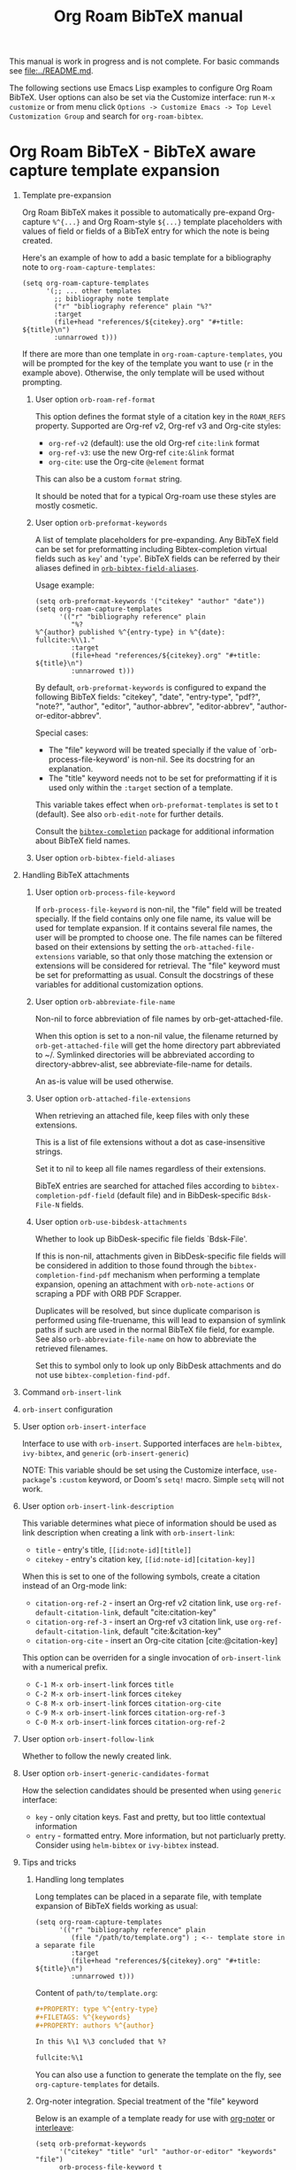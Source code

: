 #+TITLE: Org Roam BibTeX manual
#+STARTUP: entitiesplain noindent
#+OPTIONS: ^:nil todo:nil tags:nil num:2 H:1 prop:nil p:t broken-links:mark

This manual is work in progress and is not complete.  For basic commands see
[[file:../README.md]].

The following sections use Emacs Lisp examples to configure Org Roam
BibTeX. User options can also be set via the Customize interface: run =M-x
customize= or from menu click =Options -> Customize Emacs -> Top Level
Customization Group= and search for =org-roam-bibtex=.

* Org Roam BibTeX - BibTeX aware capture template expansion
:PROPERTIES:
:CUSTOM_ID: org-roam-bibtex---bibtex-aware-capture-template-expansion
:END:
** Template pre-expansion
:PROPERTIES:
:CUSTOM_ID: templates
:END:

Org Roam BibTeX makes it possible to automatically pre-expand Org-capture
=%^{...}= and Org Roam-style =${...}= template placeholders with values of
field or fields of a BibTeX entry for which the note is being created.

Here's an example of how to add a basic template for a bibliography note to
=org-roam-capture-templates=:

#+begin_src elisp
(setq org-roam-capture-templates
      '(;; ... other templates
        ;; bibliography note template
        ("r" "bibliography reference" plain "%?"
        :target
        (file+head "references/${citekey}.org" "#+title: ${title}\n")
        :unnarrowed t)))
#+end_src

If there are more than one template in =org-roam-capture-templates=, you will
be prompted for the key of the template you want to use (=r= in the example
above).  Otherwise, the only template will be used without prompting.

*** User option =orb-roam-ref-format=

This option defines the format style of a citation key in the =ROAM_REFS=
property.  Supported are Org-ref v2, Org-ref v3 and Org-cite styles:

- =org-ref-v2= (default): use the old Org-ref =cite:link= format
- =org-ref-v3=: use the new Org-ref =cite:&link= format
- =org-cite=: use the Org-cite =@element= format

This can also be a custom =format= string.

It should be noted that for a typical Org-roam use these styles are mostly
cosmetic.

*** User option =orb-preformat-keywords=
:PROPERTIES:
:CUSTOM_ID: orb-preformat-keywords
:END:

A list of template placeholders for pre-expanding. Any BibTeX field can be set
for preformatting including Bibtex-completion virtual fields such as =key=' and
'=type='. BibTeX fields can be referred by their aliases defined in
[[#orb-bibtex-field-aliases][=orb-bibtex-field-aliases=]].

Usage example:

#+begin_src elisp
(setq orb-preformat-keywords '("citekey" "author" "date"))
(setq org-roam-capture-templates
      '(("r" "bibliography reference" plain
         "%?
%^{author} published %^{entry-type} in %^{date}: fullcite:%\\1."
         :target
         (file+head "references/${citekey}.org" "#+title: ${title}\n")
         :unnarrowed t)))
#+end_src

By default, =orb-preformat-keywords= is configured to expand the following
BibTeX fields: "citekey", "date", "entry-type", "pdf?", "note?", "author",
"editor", "author-abbrev", "editor-abbrev", "author-or-editor-abbrev".

Special cases:

- The "file" keyword will be treated specially if the value of
  `orb-process-file-keyword' is non-nil. See its docstring for an
  explanation.
- The "title" keyword needs not to be set for preformatting if it is used only
  within the =:target= section of a template.

This variable takes effect when =orb-preformat-templates= is set to t
(default). See also =orb-edit-note= for further details.

Consult the [[https://github.com/tmalsburg/helm-bibtex][=bibtex-completion=]] package for additional information about BibTeX
field names.

*** User option =orb-bibtex-field-aliases=
:PROPERTIES:
:CUSTOM_ID: orb-bibtex-field-aliases
:END:

** Handling BibTeX attachments
*** User option =orb-process-file-keyword=

If =orb-process-file-keyword= is non-nil, the "file" field will be treated
specially. If the field contains only one file name, its value will be used for
template expansion. If it contains several file names, the user will be
prompted to choose one. The file names can be filtered based on their
extensions by setting the =orb-attached-file-extensions= variable, so that only
those matching the extension or extensions will be considered for
retrieval. The "file" keyword must be set for preformatting as usual. Consult
the docstrings of these variables for additional customization options.

*** User option =orb-abbreviate-file-name=

Non-nil to force abbreviation of file names by orb-get-attached-file.

When this option is set to a non-nil value, the filename returned
by =orb-get-attached-file= will get the home directory part
abbreviated to ~/.  Symlinked directories will be abbreviated
according to directory-abbrev-alist, see abbreviate-file-name
for details.

An as-is value will be used otherwise.

*** User option =orb-attached-file-extensions=

When retrieving an attached file, keep files with only these extensions.

This is a list of file extensions without a dot as case-insensitive
strings.

Set it to nil to keep all file names regardless of their extensions.

BibTeX entries are searched for attached files according to
=bibtex-completion-pdf-field= (default file) and in
BibDesk-specific =Bdsk-File-N= fields.

*** User option =orb-use-bibdesk-attachments=

Whether to look up BibDesk-specific file fields `Bdsk-File'.

If this is non-nil, attachments given in BibDesk-specific file fields will be
considered in addition to those found through the =bibtex-completion-find-pdf=
mechanism when performing a template expansion, opening an attachment with
=orb-note-actions= or scraping a PDF with ORB PDF Scrapper.

Duplicates will be resolved, but since duplicate comparison is performed using
file-truename, this will lead to expansion of symlink paths if such are used in
the normal BibTeX file field, for example.  See also =orb-abbreviate-file-name=
on how to abbreviate the retrieved filenames.

Set this to symbol only to look up only BibDesk attachments and
do not use =bibtex-completion-find-pdf=.

** Command =orb-insert-link=
** =orb-insert= configuration
:PROPERTIES:
:CUSTOM_ID: orb-insert-configuration
:END:
** User option =orb-insert-interface=
:PROPERTIES:
:CUSTOM_ID: orb-insert-interface
:END:

Interface to use with =orb-insert=. Supported interfaces are =helm-bibtex=,
=ivy-bibtex=, and =generic= (=orb-insert-generic=)

NOTE: This variable should be set using the Customize interface,
=use-package='s =:custom= keyword, or Doom's =setq!= macro.  Simple =setq= will
not work.

** User option =orb-insert-link-description=
:PROPERTIES:
:CUSTOM_ID: orb-insert-link-description
:END:

This variable determines what piece of information should be used as link
description when creating a link with =orb-insert-link=:

- =title= - entry's title, =[[id:note-id][title]]=
- =citekey= - entry's citation key, =[[id:note-id][citation-key]]=

When this is set to one of the following symbols, create a citation instead of
an Org-mode link:

- =citation-org-ref-2= - insert an Org-ref v2 citation link, use
  =org-ref-default-citation-link=, default "cite:citation-key"
- =citation-org-ref-3= - insert an Org-ref v3 citation link, use
  =org-ref-default-citation-link=, default "cite:&citation-key"
- =citation-org-cite= - insert an Org-cite citation [cite:@citation-key]

This option can be overriden for a single invocation of =orb-insert-link= with
a numerical prefix.

- =C-1 M-x orb-insert-link= forces =title=
- =C-2 M-x orb-insert-link= forces =citekey=
- =C-8 M-x orb-insert-link= forces =citation-org-cite=
- =C-9 M-x orb-insert-link= forces =citation-org-ref-3=
- =C-0 M-x orb-insert-link= forces =citation-org-ref-2=

** User option =orb-insert-follow-link=
:PROPERTIES:
:CUSTOM_ID: orb-insert-follow-link
:END:

Whether to follow the newly created link.

** User option =orb-insert-generic-candidates-format=
:PROPERTIES:
:CUSTOM_ID: orb-insert-generic-candidates-format
:END:
How the selection candidates should be presented when using =generic=
interface:

- =key= - only citation keys. Fast and pretty, but too little contextual
  information
- =entry= - formatted entry. More information, but not particluarly
  pretty. Consider using =helm-bibtex= or =ivy-bibtex= instead.

** Tips and tricks
:PROPERTIES:
:CUSTOM_ID: tips-and-tricks
:END:
*** Handling long templates
:PROPERTIES:
:CUSTOM_ID: handling-long-templates
:END:
Long templates can be placed in a separate file, with template expansion
of BibTeX fields working as usual:

#+begin_src elisp
(setq org-roam-capture-templates
      '(("r" "bibliography reference" plain
         (file "/path/to/template.org") ; <-- template store in a separate file
         :target
         (file+head "references/${citekey}.org" "#+title: ${title}\n")
         :unnarrowed t)))
#+end_src

Content of =path/to/template.org=:

#+begin_src org
,#+PROPERTY: type %^{entry-type}
,#+FILETAGS: %^{keywords}
,#+PROPERTY: authors %^{author}

In this %\1 %\3 concluded that %?

fullcite:%\1
#+end_src

You can also use a function to generate the template on the fly, see
=org-capture-templates= for details.

*** Org-noter integration. Special treatment of the "file" keyword
:PROPERTIES:
:CUSTOM_ID: org-noter-integration.-special-treatment-of-the-file-keyword
:END:

Below is an example of a template ready for use with [[https://github.com/weirdNox/org-noter][org-noter]] or [[https://github.com/rudolfochrist/interleave][interleave]]:

#+begin_src elisp
(setq orb-preformat-keywords
      '("citekey" "title" "url" "author-or-editor" "keywords" "file")
      orb-process-file-keyword t
      orb-attached-file-extensions '("pdf"))

(setq org-roam-capture-templates
      '(("r" "bibliography reference" plain
         (file "/path/to/template")
         :target
         (file+head "references/${citekey}.org" "#+title: ${title}\n"))))
#+end_src

Content of =path/to/template.org=:

#+begin_src org
- tags ::
- keywords :: %^{keywords}

,* %^{title}
:PROPERTIES:
:Custom_ID: %^{citekey}
:URL: %^{url}
:AUTHOR: %^{author-or-editor}
:NOTER_DOCUMENT: %^{file}  ; <== special file keyword: if more than one filename
:NOTER_PAGE:               ;     is available, the user will be prompted to choose
:END:
#+end_src

* ORB Note Actions - BibTeX record-related commands
:PROPERTIES:
:CUSTOM_ID: orb-note-actions---bibtex-record-related-commands
:END:
** Overview
:PROPERTIES:
:CUSTOM_ID: overview
:END:

Type =M-x orb-note-actions= or bind this command to a key such as =C-c n a= to
quickly access additional commands that take the note's BibTeX key as an input
and process it to perform some useful actions.

Note actions are divided into three groups: =default=, =extra=, and =user= set
via =orb-note-actions-default=, =orb-note-actions-extra=,
=orb-note-actions-user=, respectively. There is no big conceptual difference
between the three except that the =default= note actions are commands provided
by =bibtex-completion=, =extra= note actions are extra commands provided by
=org-roam-bibtex=, and =user= note actions are left for user customization.

** Note actions interface
:PROPERTIES:
:CUSTOM_ID: note-actions-interface
:END:
There is a number of interfaces available for displaying the available
note actions: =default= (using =completing-read=), =ido=, =ivy=, =helm=
and =hydra=. The interface can be set via the
=orb-note-actions-interface= user variable.

#+begin_example
  (setq orb-note-actions-interface 'hydra)
#+end_example

Alternatively, =orb-note-actions-interface= can be set to a custom function
that will provide completion for available note actions. The function must take
one argument CITEKEY, which is a list whose =car= is the current note's
citation key:

#+begin_example
  (setq orb-note-actions-interface #'my-orb-note-actions-interface)
#+end_example

NOTE: This variable should be set using the Customize interface,
=use-package='s =:custom= keyword, or Doom's =setq!= macro.  Simple =setq= will
not work.

#+begin_src org
:PROPERTIES:
:ID: uuid1234-...
:ROAM_REFS: cite:Doe2020
:END:
,#+title: My note
#+end_src

#+begin_example
  (defun my-orb-note-actions-interface (citekey)
    ;;; For the above note, (car citekey) => "Doe2020"
    ...)
#+end_example

** Adding new note actions
:PROPERTIES:
:CUSTOM_ID: adding-new-note-actions
:END:
To install a note action, add a cons cell of format
=(DESCRIPTION . FUNCTION)= to one of the note actions variables:

#+begin_example
  (with-eval-after-load 'orb-note-actions
    (add-to-list 'orb-note-actions-user (cons "My note action" #'my-note-action)))
#+end_example

A note action must take a single argument CITEKEY, which is a list whose
car is the current note's citation key:

#+begin_example
  (defun my-note-action (citekey)
    (let ((key (car citekey)))
      ...))
#+end_example

* ORB PDF Scrapper - Retrieve references from PDFs
:PROPERTIES:
:CUSTOM_ID: orb-pdf-scrapper---retrieve-references-from-pdfs
:END:
** Overview
:PROPERTIES:
:CUSTOM_ID: overview-1
:END:
ORB PDF Scrapper is an Emacs interface to
[[https://github.com/inukshuk/anystyle][=anystyle=]], an open-source
software based on powerful machine-learning algorithms. It requires
=anystyle-cli=, which can be installed with
=[sudo] gem install anystyle-cli=. Note that =ruby= and =gem= must
already be present in the system. =ruby= is shipped with MacOS, but you
will have to install it on other operating systems; please refer to the
relevant section in the official documentation for =ruby=. You may also
want to consult the [[https://rubydoc.info/gems/anystyle][=anystyle=
documentation]] to learn more about how it works.

Once =anystyle-cli= is installed, ORB PDF Scrapper can be launched with
=orb-note-actions= while in an Org-roam buffer containing a
=#+ROAM_KEY:= BibTeX key. References are retrieved from a PDF file
associated with the note which is retrieved from the corresponding
BibTeX record.

The reference-retrieval process consists of three interactive steps
described below.

** Text mode
:PROPERTIES:
:CUSTOM_ID: text-mode
:END:
In the first step, the PDF file is searched for references, which are
eventually output in the ORB PDF Scrapper buffer as plain text. The
buffer is in the =text-mode= major-mode for editing general text files.

You need to review the retrieved references and prepare them for the
next step in such a way that there is only one reference per line. You
may also need to remove any extra text captured together with the
references. Some PDF files will produce a nicely-formed list of
references that will require little to no manual editing, while others
will need a different degree of manual intervention.

Generally, it is possible to train a custom =anystyle= finder model
responsible for PDF-parsing to improve the output quality, but this is
not currently supported by ORB PDF Scrapper. As a small and somewhat
naïve aid, the =sanitize text= command bound to =C-c C-u= may assist in
putting each reference onto a separate line.

After you are finished with editing the text data, press =C-c C-c= to
proceed to the second step.

Press =C-x C-s= to save your progress or =C-x C-w= to write the text
references into a file.

Press =C-c C-k= anytime to abort the ORB PDF Scrapper process.

** BibTeX mode
:PROPERTIES:
:CUSTOM_ID: bibtex-mode
:END:
In the second step, the obtained list of plain text references, one
reference per line, is parsed and converted into BibTeX format. The
resulting BibTeX records are presented to the user in the ORB PDF
Scrapper buffer replacing the text references. The buffer's major mode
switches to =bibtex-mode=, which is helpful for reviewing and editing
the BibTeX data and correcting possible parsing errors.

Again, depending on the citation style used in the particular book or
article, the parsing quality can vary greatly and might require more or
less manual post-editing. It is possible to train a custom =anystyle=
parser model to improve the parsing quality. See
[[#training-a-parser-model][Training a Parser model]] for more details.

Press =C-c C-u= to generate BibTeX keys for the records in the buffer or
=C-u C-c C-u= to generate a key for the record at point. See
[[#orb-autokey-configuration][ORB Autokey configuration]] on how to
configure the BibTeX key generation. During key generation, it is also
possible to automatically set the values of BibTeX fields: see
=orb-pdf-scrapper-set-fields= docstring for more details.

Press =C-x C-s= to save your progress or =C-x C-w= to write the BibTeX
entries into a file.

Press =C-c C-r= to return to the text-editing mode in its last state.
Note that all the progress in BibTeX mode will be lost.

Press =C-c C-c= to proceed to the third step. If the BibTeX buffer was
edited and the changes were not saved, e.g. by pressing =C-x C-s=, you
will be prompted to generated BibTeX keys by default. The variable
=orb-pdf-prompt-to-generate-keys= more finely controls this behaviour.

** Org mode
:PROPERTIES:
:CUSTOM_ID: org-mode
:END:
In the third step, the BibTeX records are processed internally by ORB
PDF Scrapper, and the result replaces the BibTeX data in the ORB PDF
Scrapper, which switches to =org-mode=.

The processing involves sorting the references into four groups under
the respective Org-mode headlines: =in-roam=, =in-bib=, =valid=, and
=invalid=, and inserting the grouped references as either an Org-mode
plain-list of =org-ref=-style citations, or an Org-mode table with
columns corresponding to different BibTeX fields.

- =in-roam= --- These references have notes with the respective
  =#+ROAM_KEY:= citation keys in the =org-roam= database.
- =in-bib= --- These references are not yet in the =org-roam= database
  but they are present in user BibTeX file(s) (see
  =bibtex-completion-bibliography=).
- =invalid= --- These references matched against
  =orb-pdf-scrapper-invalid-key-pattern= and are considered invalid.
  Adjust this variable to your criteria of validity.
- =valid= --- All other references fall into this group. They look fine
  but are not yet in user Org-roam and BibTeX databases.

Set =orb-pdf-scrapper-group-references= to nil if you do not need
reference grouping.

Review and edit the generated Org-mode data, or press =C-c C-c= to
insert the references into the note's buffer and finish the ORB PDF
Scrapper.

Press =C-x C-s= to save your progress or =C-x C-w= to write the Org data
into a file.

Press =C-c C-r= to return to BibTeX editing mode in its last state. Note
that all the progress in current mode will be lost.

The following user variables control the appearance of the generated
Org-mode data: =orb-pdf-scrapper-group-references=,
=orb-pdf-scrapper-grouped-export=, =orb-pdf-scrapper-ungrouped-export=,
=orb-pdf-scrapper-table-export-fields=, =orb-pdf-scrapper-list-style=,
=orb-pdf-scrapper-reference-numbers=, =orb-pdf-scrapper-citekey-format=.
These variables can be set through the Customize interface or with
=setq=. Refer to their respective docstrings in Emacs for more
information.

** Exporting data generated by ORB PDF Scrapper
:PROPERTIES:
:CUSTOM_ID: exporting-data-generated-by-orb-pdf-scrapper
:END:
The different types of data generated by ORB PDF Scrapper -- text,
BibTeX and Org - can be exported to the buffer of origin or an external
file. By default, only the Org data is exported to the buffer of origin.
Different export options can be set in
=orb-pdf-scrapper-export-options=. Consult its docstring for a detailed
explanation. The following example demonstrates various possibilities.

#+begin_example
  (setq orb-pdf-scrapper-export-options
        '((org  ;; <= TYPE
           ;;  Export to a heading in the buffer of origin
           (heading "References (extracted by ORB PDF Scrapper)"
           ;; ^             ^
           ;; TARGET     LOCATION
                       ;; PROPERTIES
                       ;;    v
                       :property-drawer ("PDF_SCRAPPER_TYPE"
                                         "PDF_SCRAPPER_SOURCE"
                                         "PDF_SCRAPPER_DATE")))
          (txt
           ;; Export to a file "references.org"
           (path "references.org"
                 ;; under a heading "New references"
                 :placement
                 (heading "New references"
                          :property-drawer ("PDF_SCRAPPER_TYPE"
                                            "PDF_SCRAPPER_SOURCE"
                                            "PDF_SCRAPPER_DATE")
                          ;; Put the new heading in front of other headings
                          :placement prepend)))
          (bib
           ;; Export to a file in an existing directory.  The file name will be CITEKEY.bib
           (path "/path/to/references-dir/"
                 :placement prepend
                ;; Include only the references that are not in the target file
                ;; *and* the file(s) specified in bibtex-completion-bibliography
                 :filter-bib-entries bibtex-completion-bibliography))))
#+end_example

** Training a Parser model
:PROPERTIES:
:CUSTOM_ID: training-a-parser-model
:END:
*** Prerequisites
:PROPERTIES:
:CUSTOM_ID: prerequisites
:END:
Currently, the core data set (explained below) must be installed
manually by the user as follows:

1. Use =find=, =locate= or similar tools to find the file =core.xml=
   buried in =res/parser/= subdirectory of =anystyle= gem,
   e.g. =locate core.xml | grep    anystyle=. On MacOS, with =anystyle=
   installed as a system gem, the file path would look similar to:

   ="/Library/Ruby/Gems/2.6.0/gems/anystyle-1.3.11/res/parser/core.xml"=

   The actual path will vary slightly depending on the
   currently-installed versions of =ruby= and =anystyle=.

   On Linux and Windows, this path will be different.

2. Copy this file into the location specified in
   =orb-anystyle-parser-training-set=, or anywhere else where you have
   disk-write access, and adjust the aforementioned variable
   accordingly.

*** Running a training session
:PROPERTIES:
:CUSTOM_ID: running-a-training-session
:END:
Training a custom parser model on custom user data will greatly improve
the parsing of plain-text references. A training session can be
initiated by pressing =C-c C-t= in the ORB PDF Scrapper buffer in either
text-mode or BibTeX-mode. In each case, the plain-text references
obtained in the =text mode= step described above will be used to
generate source XML data for a training set.

The generated XML data replaces the text or the BibTeX references in the
ORB PDF Scrapper buffer, and the major-mode switches to =xml-mode=.

The XML data must be edited manually---this is the whole point of
creating a custom training model---which usually consists in simply
correcting the placement of bibliographic data within the XML elements
(data fields). It is extremely important to review the source data
carefully since any mistakes here will make its way into the model,
thereby leading to poorer parsing in the future.

It would be quite tedious to create the whole data-set by hand---
hundreds or thousands of individual bibliographic records---so the best
workflow for making a good custom data-set is to use the core data-set
shipped with =anystyle= and append to it several data-sets generated in
ORB PDF Scrapper training sessions from individual PDF files,
incrementally re-training the model in between. This approach is
implemented in ORB PDF Scrapper. From personal experience, adding
references data incrementally from 4--5 PDF files raises the parser
success rate to virtually 100%. Follow the instructions described in
[[#parser-model-prerequisites][Prerequisites]] to install the core
data-set.

Once the editing is done, press =C-c C-c= to train the model. The XML
data in the ORB PDF Scrapper buffer will be automatically appended to
the custom =core.xml= file which will be used for training.
Alternatively, press =C-c C-t= to review the updated =core.xml= file and
press =C-c C-c= when finished.

The major mode will now switch to =fundamental-mode=, and the =anystyle=
=stdout= output will appear in the buffer. Training the model can take
/several minutes/, depending on the size of the training data-set and
the computing resources available on your device. The process is run in
a shell subprocess, so you will be able to continue your work and return
to ORB PDF Scrapper buffer later.

Once the training is complete, press =C-c C-c= to return to the previous
editing-mode. You can now re-generate the BibTeX data and see the
improvements achieved with the re-trained model.

* ORB Autokey - Automatically generate citation keys
:PROPERTIES:
:CUSTOM_ID: orb-autokey-configuration
:END:
** =orb-autokey-format=
:PROPERTIES:
:CUSTOM_ID: orb-autokey-format
:END:
You can specify the format of autogenerated BibTeX keys by setting the
=orb-autokey-format= variable through the Customize interface, or by
adding a =setq= form in your Emacs configuration file.

ORB Autokey format currently supports the following wildcards:

*** Basic
:PROPERTIES:
:CUSTOM_ID: basic
:END:
| Wildcard   | Field  | Description                            |
|------------+--------+----------------------------------------|
| %a         | author | first author's (or editor's) last name |
| %t         | title  | first word of title                    |
| %f{field}  | field  | first word of arbitrary field          |
| %y         | year   | year YYYY (date or year field)         |
| %p         | page   | first page                             |
| %e{(expr)} | elisp  | elisp expression                       |

#+begin_example
  (setq orb-autokey-format "%a%y") => "doe2020"
#+end_example

*** Extended
:PROPERTIES:
:CUSTOM_ID: extended
:END:

1. Capitalized versions:

| Wildcard  | Field  | Description                          |
|-----------+--------+--------------------------------------|
| %A        | author |                                      |
| %T        | title  | Same as %a,%t,%f{field} but          |
| %F{field} | field  | preserve the original capitalization |

#+begin_example
  (setq orb-autokey-format "%A%y") => "Doe2020"
#+end_example

2. Starred versions

| Wildcard | Field  | Description                                            |
|----------+--------+--------------------------------------------------------|
| %a, %A   | author | - include author's (editor's) initials                 |
| %t, %T   | title  | - do not ignore words in orb-autokey-titlewords-ignore |
| %y       | year   | - year's last two digits __YY                          |
| %p       | page   | - use "pagetotal" field instead of default "pages"     |

#+begin_example
  (setq orb-autokey-format "%A*%y") => "DoeJohn2020"
#+end_example

3. Optional parameters

| Wildcard           | Field  | Description                                       |
|--------------------+--------+---------------------------------------------------|
| %a[N][M][D]        | author |                                                   |
| %t[N][M][D]        | title  | > include first N words/names                     |
| %f{field}[N][M][D] | field  | > include at most M first characters of word/name |
| %p[D]              | page   | > put delimiter D between words                   |

=N= and =M= should be a single digit =1-9=. Putting more digits or any
other symbols will lead to ignoring the optional parameter and those
following it altogether. =D= should be a single alphanumeric symbol or
one of =-_.:|=.

Optional parameters work both with capitalized and starred versions
where applicable.

#+begin_example
  (setq orb-autokey-format "%A*[1][4][-]%y") => "DoeJ2020"
  (setq orb-autokey-format "%A*[2][7][-]:%y") => "DoeJohn-DoeJane:2020"
#+end_example

4. Elisp expression

- can be anything
- should return a string or nil
- will be evaluated before expanding other wildcards and therefore can
  be used to insert other wildcards
- will have entry variable bound to the value of BibTeX entry the key is
  being generated for, as returned by bibtex-completion-get-entry. The
  variable may be safely manipulated in a destructive manner.

#+begin_example
  %e{(or (bibtex-completion-get-value "volume" entry) "N/A")} 
  %e{(my-function entry)}
#+end_example

*** Other variables
:PROPERTIES:
:CUSTOM_ID: other-variables
:END:
Check variables =orb-autokey-invalid-symbols=,
=orb-autokey-empty-field-token=, =orb-autokey-titlewords-ignore= for
additional settings.

* Orb Anystyle - Emacs interfeace to Anystyle-CLI
:PROPERTIES:
:CUSTOM_ID: orb-anystyle
:END:
The function =orb-anystyle= provides a convenient Elisp key--value
interface to =anystyle-cli=, and can be used anywhere else within Emacs.
Check its docstring for more information. You may also want to consult
[[https://rubydoc.info/gems/anystyle][=anystyle-cli= documentation]].

** Example
:PROPERTIES:
:CUSTOM_ID: example
:END:
This Elisp expression:

#+begin_example
  (orb-anystyle 'parse
                :format 'bib
                :stdout nil
                :overwrite t
                :input "Doe2020.txt "
                :output "bib"
                :parser-model "/my/custom/model.mod")
#+end_example

...executes the following anystyle call:

#+begin_example
  anystyle --no-stdout --overwrite -F "/my/custom/model.mod" -f bib parse "Doe2020.txt" "bib"
#+end_example

The following variables can be used to configure =orb-anystyle= and the
default command-line options that will be passed to =anystyle=:

** =orb-anystyle=
:PROPERTIES:
:CUSTOM_ID: orb-anystyle-1
:END:

- =orb-anystyle-executable=
- =orb-anystyle-user-directory=
- =orb-anystyle-default-buffer=

** Default command-line options
:PROPERTIES:
:CUSTOM_ID: default-command-line-options
:END:

- =orb-anystyle-find-crop=
- =orb-anystyle-find-layout=
- =orb-anystyle-find-solo=
- =orb-anystyle-finder-training-set=
- =orb-anystyle-finder-model=
- =orb-anystyle-parser-model=
- =orb-anystyle-parser-training-set=
- =orb-anystyle-pdfinfo-executable=
- =orb-anystyle-pdftotext-executable=
